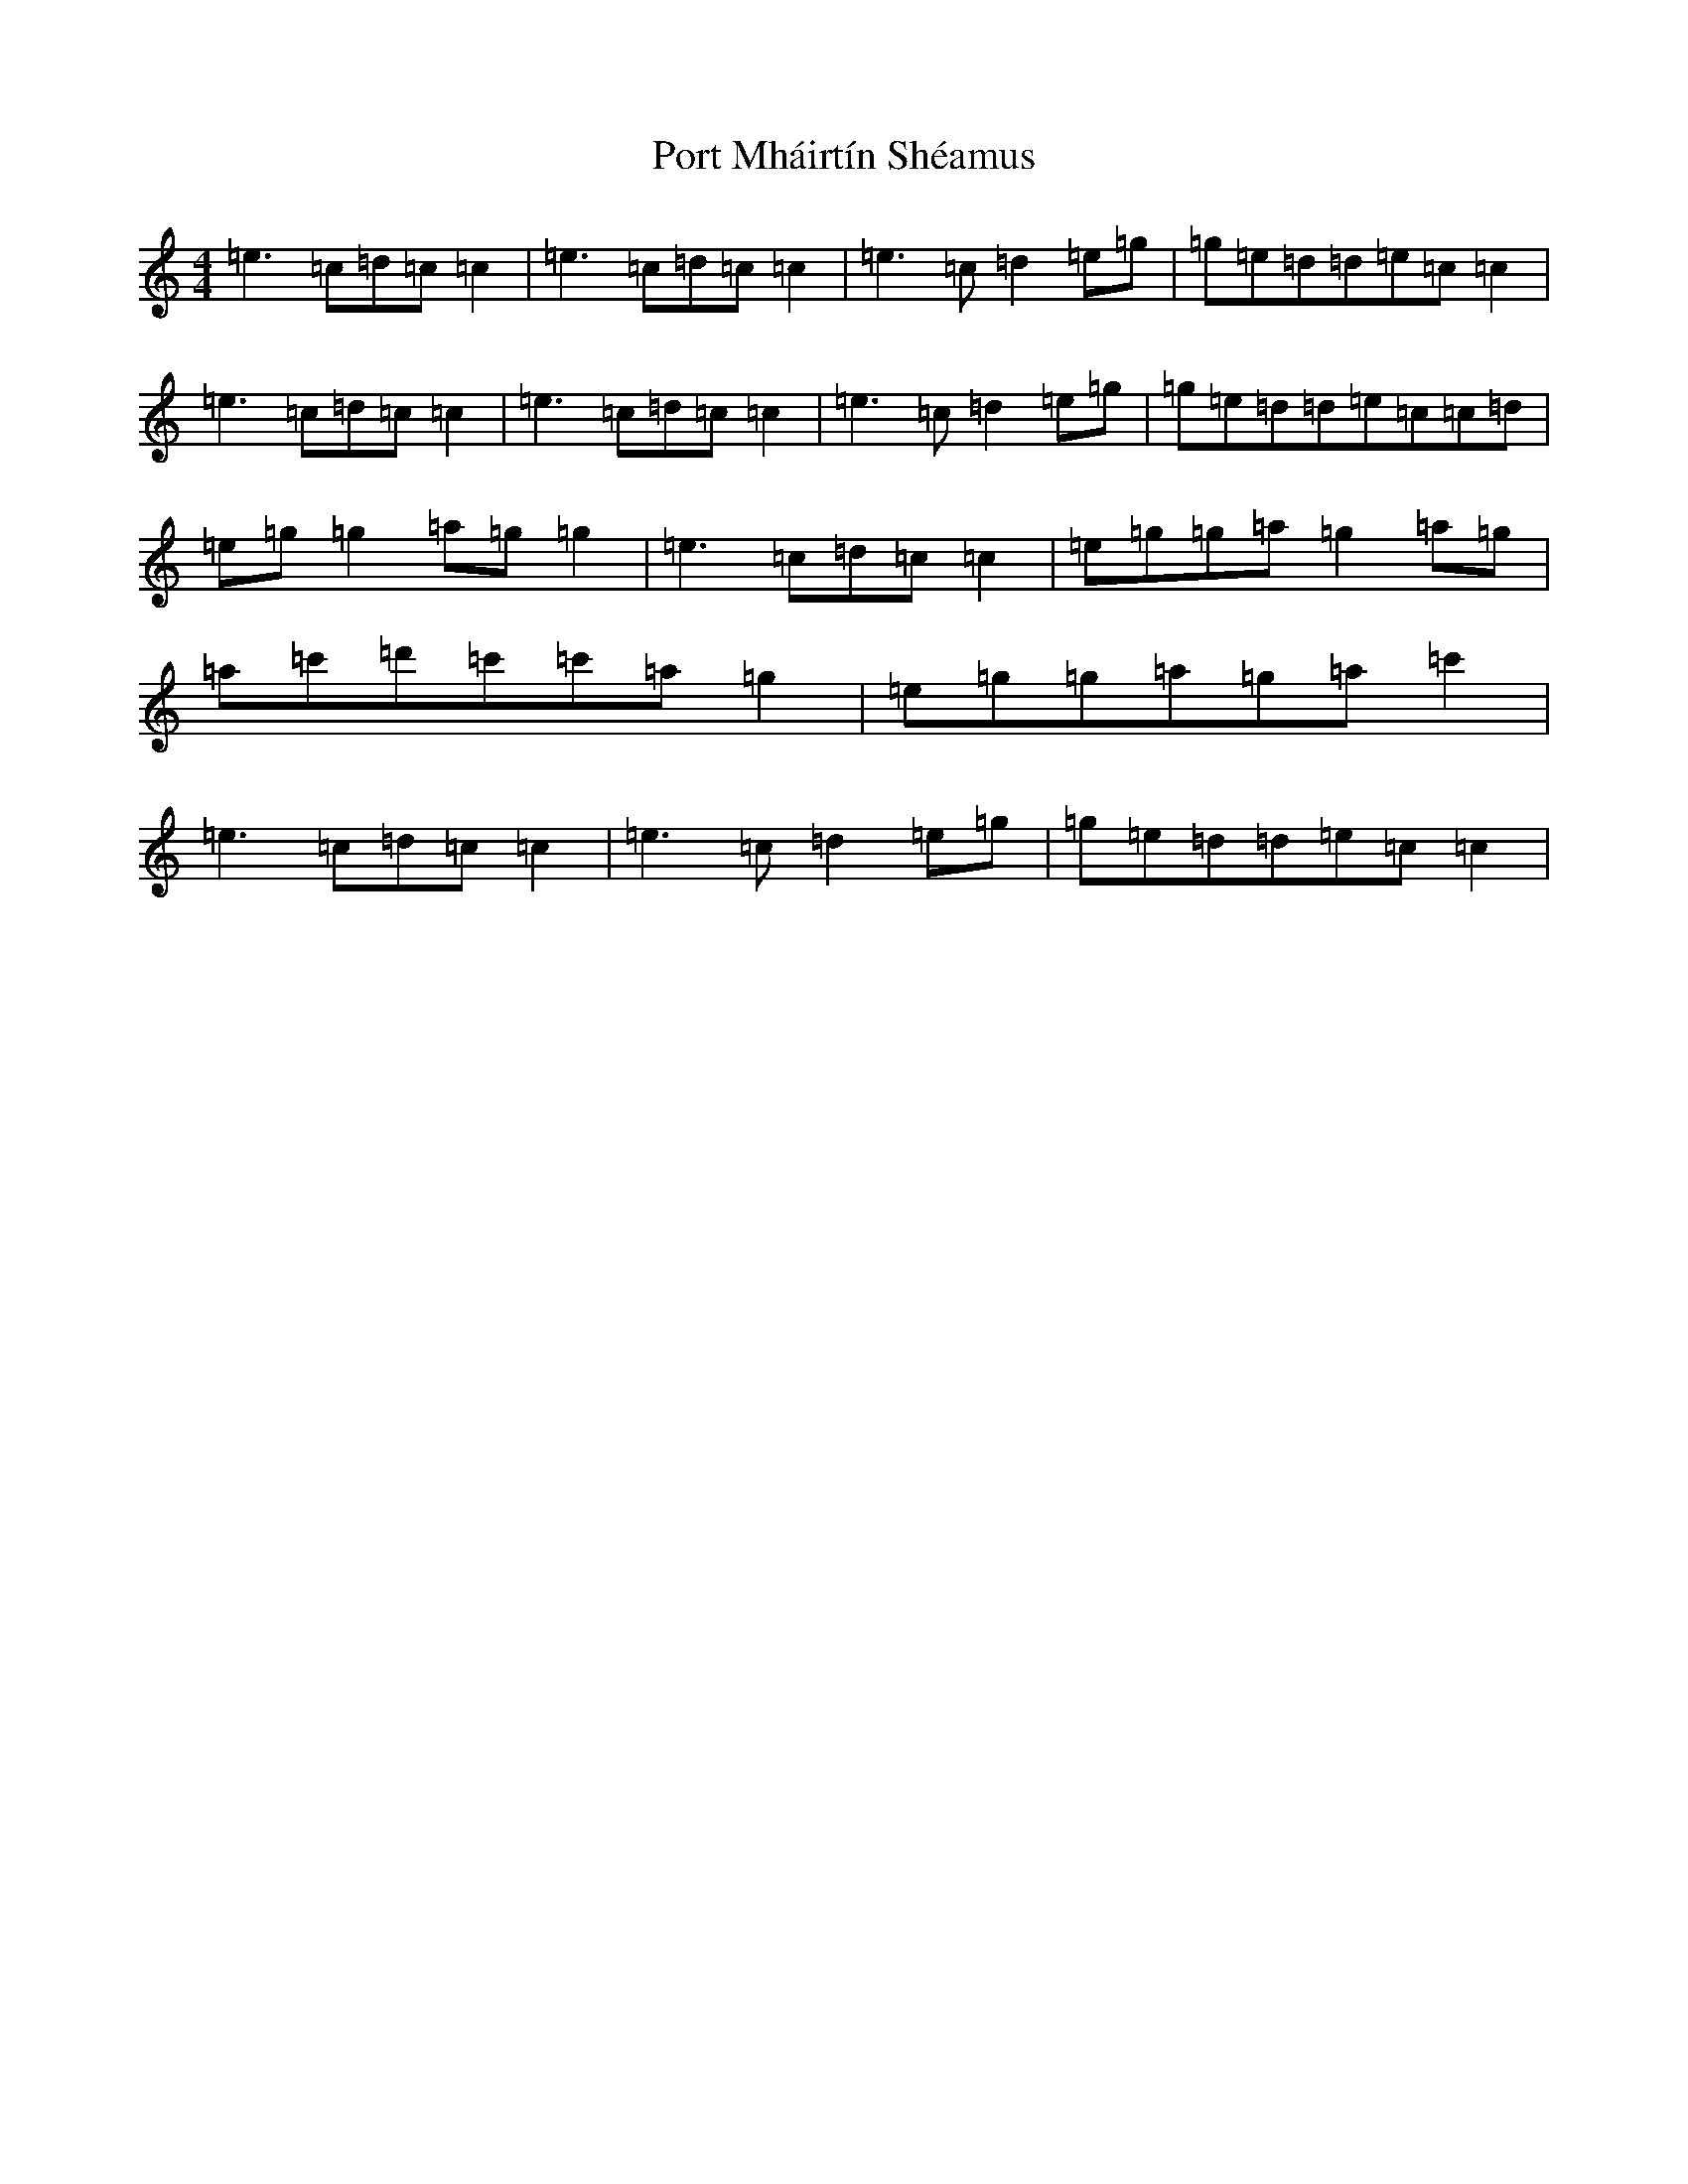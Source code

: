 X: 17318
T: Port Mháirtín Shéamus
S: https://thesession.org/tunes/13360#setting23425
R: reel
M:4/4
L:1/8
K: C Major
=e3=c=d=c=c2|=e3=c=d=c=c2|=e3=c=d2=e=g|=g=e=d=d=e=c=c2|=e3=c=d=c=c2|=e3=c=d=c=c2|=e3=c=d2=e=g|=g=e=d=d=e=c=c=d|=e=g=g2=a=g=g2|=e3=c=d=c=c2|=e=g=g=a=g2=a=g|=a=c'=d'=c'=c'=a=g2|=e=g=g=a=g=a=c'2|=e3=c=d=c=c2|=e3=c=d2=e=g|=g=e=d=d=e=c=c2|